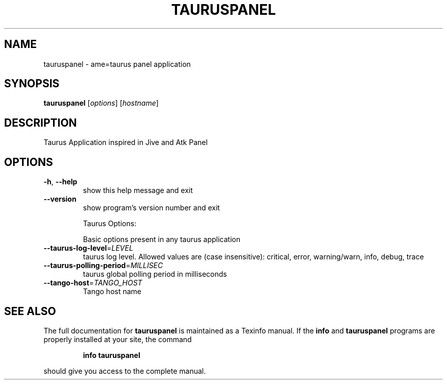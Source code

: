 .\" DO NOT MODIFY THIS FILE!  It was generated by help2man 1.38.2.
.TH TAURUSPANEL "1" "March 2011" "tauruspanel 2.0.1" "User Commands"
.SH NAME
tauruspanel \- ame=taurus panel application
.SH SYNOPSIS
.B tauruspanel
[\fIoptions\fR] [\fIhostname\fR]
.SH DESCRIPTION
Taurus Application inspired in Jive and Atk Panel
.SH OPTIONS
.TP
\fB\-h\fR, \fB\-\-help\fR
show this help message and exit
.TP
\fB\-\-version\fR
show program's version number and exit
.IP
Taurus Options:
.IP
Basic options present in any taurus application
.TP
\fB\-\-taurus\-log\-level\fR=\fILEVEL\fR
taurus log level. Allowed values are (case
insensitive): critical, error, warning/warn, info,
debug, trace
.TP
\fB\-\-taurus\-polling\-period\fR=\fIMILLISEC\fR
taurus global polling period in milliseconds
.TP
\fB\-\-tango\-host\fR=\fITANGO_HOST\fR
Tango host name
.SH "SEE ALSO"
The full documentation for
.B tauruspanel
is maintained as a Texinfo manual.  If the
.B info
and
.B tauruspanel
programs are properly installed at your site, the command
.IP
.B info tauruspanel
.PP
should give you access to the complete manual.
